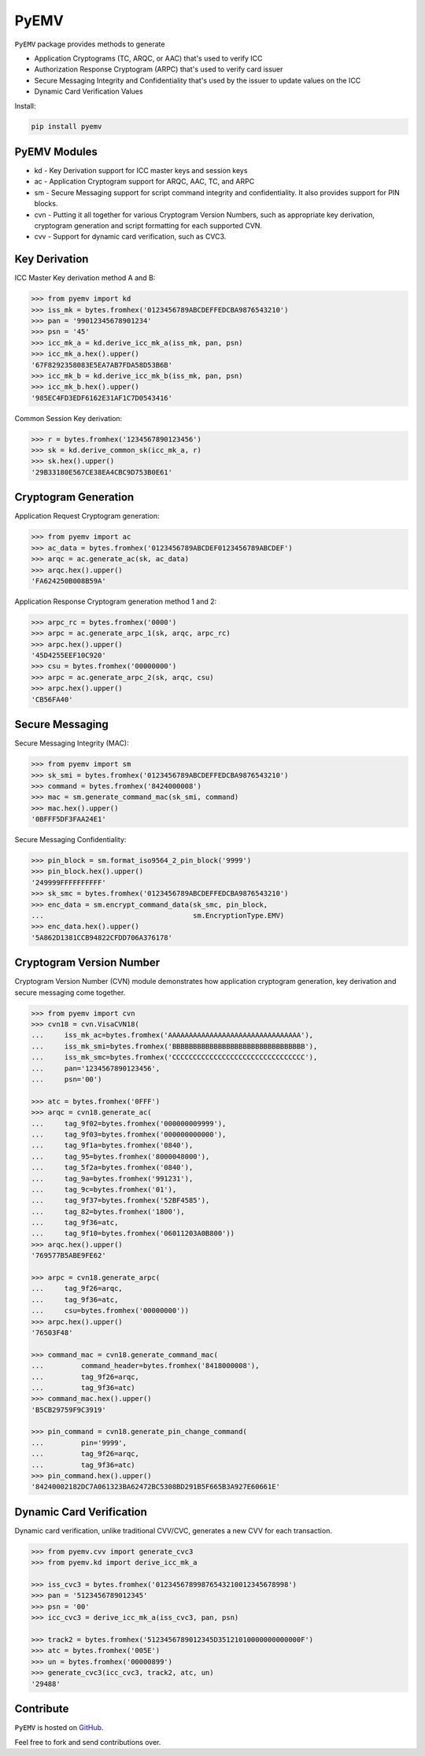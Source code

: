 PyEMV
=====

|pypi| |coverage|

``PyEMV`` package provides methods to generate

- Application Cryptograms (TC, ARQC, or AAC) that's used to verify ICC
- Authorization Response Cryptogram (ARPC) that's used to verify card issuer
- Secure Messaging Integrity and Confidentiality that's used by the issuer to update values on the ICC
- Dynamic Card Verification Values

Install:

.. code-block::

    pip install pyemv

PyEMV Modules
-------------
- kd - Key Derivation support for ICC master keys and session keys
- ac - Application Cryptogram support for ARQC, AAC, TC, and
  ARPC
- sm - Secure Messaging support for script command integrity
  and confidentiality. It also provides support for PIN blocks.
- cvn - Putting it all together for various Cryptogram Version Numbers,
  such as appropriate key derivation, cryptogram generation and script formatting
  for each supported CVN.
- cvv - Support for dynamic card verification, such as CVC3.

Key Derivation
--------------

ICC Master Key derivation method A and B:

.. code-block:: python

    >>> from pyemv import kd
    >>> iss_mk = bytes.fromhex('0123456789ABCDEFFEDCBA9876543210')
    >>> pan = '99012345678901234'
    >>> psn = '45'
    >>> icc_mk_a = kd.derive_icc_mk_a(iss_mk, pan, psn)
    >>> icc_mk_a.hex().upper()
    '67F8292358083E5EA7AB7FDA58D53B6B'
    >>> icc_mk_b = kd.derive_icc_mk_b(iss_mk, pan, psn)
    >>> icc_mk_b.hex().upper()
    '985EC4FD3EDF6162E31AF1C7D0543416'

Common Session Key derivation:

.. code-block:: python

    >>> r = bytes.fromhex('1234567890123456')
    >>> sk = kd.derive_common_sk(icc_mk_a, r)
    >>> sk.hex().upper()
    '29B33180E567CE38EA4CBC9D753B0E61'

Cryptogram Generation
---------------------

Application Request Cryptogram generation:

.. code-block:: python

    >>> from pyemv import ac
    >>> ac_data = bytes.fromhex('0123456789ABCDEF0123456789ABCDEF')
    >>> arqc = ac.generate_ac(sk, ac_data)
    >>> arqc.hex().upper()
    'FA624250B008B59A'

Application Response Cryptogram generation method 1 and 2:

.. code-block:: python

    >>> arpc_rc = bytes.fromhex('0000')
    >>> arpc = ac.generate_arpc_1(sk, arqc, arpc_rc)
    >>> arpc.hex().upper()
    '45D4255EEF10C920'
    >>> csu = bytes.fromhex('00000000')
    >>> arpc = ac.generate_arpc_2(sk, arqc, csu)
    >>> arpc.hex().upper()
    'CB56FA40'

Secure Messaging
----------------

Secure Messaging Integrity (MAC):

.. code-block:: python

    >>> from pyemv import sm
    >>> sk_smi = bytes.fromhex('0123456789ABCDEFFEDCBA9876543210')
    >>> command = bytes.fromhex('8424000008')
    >>> mac = sm.generate_command_mac(sk_smi, command)
    >>> mac.hex().upper()
    '0BFFF5DF3FAA24E1'

Secure Messaging Confidentiality:

.. code-block:: python

    >>> pin_block = sm.format_iso9564_2_pin_block('9999')
    >>> pin_block.hex().upper()
    '249999FFFFFFFFFF'
    >>> sk_smc = bytes.fromhex('0123456789ABCDEFFEDCBA9876543210')
    >>> enc_data = sm.encrypt_command_data(sk_smc, pin_block,
    ...                                    sm.EncryptionType.EMV)
    >>> enc_data.hex().upper()
    '5A862D1381CCB94822CFDD706A376178'

Cryptogram Version Number
-------------------------

Cryptogram Version Number (CVN) module demonstrates how
application cryptogram generation, key derivation and secure messaging
come together.

.. code-block:: python

    >>> from pyemv import cvn
    >>> cvn18 = cvn.VisaCVN18(
    ...     iss_mk_ac=bytes.fromhex('AAAAAAAAAAAAAAAAAAAAAAAAAAAAAAAA'),
    ...     iss_mk_smi=bytes.fromhex('BBBBBBBBBBBBBBBBBBBBBBBBBBBBBBBB'),
    ...     iss_mk_smc=bytes.fromhex('CCCCCCCCCCCCCCCCCCCCCCCCCCCCCCCC'),
    ...     pan='1234567890123456',
    ...     psn='00')

    >>> atc = bytes.fromhex('0FFF')
    >>> arqc = cvn18.generate_ac(
    ...     tag_9f02=bytes.fromhex('000000009999'),
    ...     tag_9f03=bytes.fromhex('000000000000'),
    ...     tag_9f1a=bytes.fromhex('0840'),
    ...     tag_95=bytes.fromhex('8000048000'),
    ...     tag_5f2a=bytes.fromhex('0840'),
    ...     tag_9a=bytes.fromhex('991231'),
    ...     tag_9c=bytes.fromhex('01'),
    ...     tag_9f37=bytes.fromhex('52BF4585'),
    ...     tag_82=bytes.fromhex('1800'),
    ...     tag_9f36=atc,
    ...     tag_9f10=bytes.fromhex('06011203A0B800'))
    >>> arqc.hex().upper()
    '769577B5ABE9FE62'

    >>> arpc = cvn18.generate_arpc(
    ...     tag_9f26=arqc,
    ...     tag_9f36=atc,
    ...     csu=bytes.fromhex('00000000'))
    >>> arpc.hex().upper()
    '76503F48'

    >>> command_mac = cvn18.generate_command_mac(
    ...         command_header=bytes.fromhex('8418000008'),
    ...         tag_9f26=arqc,
    ...         tag_9f36=atc)
    >>> command_mac.hex().upper()
    'B5CB29759F9C3919'

    >>> pin_command = cvn18.generate_pin_change_command(
    ...         pin='9999',
    ...         tag_9f26=arqc,
    ...         tag_9f36=atc)
    >>> pin_command.hex().upper()
    '84240002182DC7A061323BA62472BC5308BD291B5F665B3A927E60661E'

Dynamic Card Verification
-------------------------

Dynamic card verification, unlike traditional CVV/CVC,
generates a new CVV for each transaction.

.. code-block:: python

    >>> from pyemv.cvv import generate_cvc3
    >>> from pyemv.kd import derive_icc_mk_a

    >>> iss_cvc3 = bytes.fromhex('01234567899876543210012345678998')
    >>> pan = '5123456789012345'
    >>> psn = '00'
    >>> icc_cvc3 = derive_icc_mk_a(iss_cvc3, pan, psn)

    >>> track2 = bytes.fromhex('5123456789012345D35121010000000000000F')
    >>> atc = bytes.fromhex('005E')
    >>> un = bytes.fromhex('00000899')
    >>> generate_cvc3(icc_cvc3, track2, atc, un)
    '29488'

Contribute
----------

``PyEMV`` is hosted on `GitHub <https://github.com/knovichikhin/pyemv>`_.

Feel free to fork and send contributions over.

.. |pypi| image:: https://img.shields.io/pypi/v/pyemv.svg
    :alt: PyPI
    :target:  https://pypi.org/project/pyemv/

.. |coverage| image:: https://codecov.io/gh/knovichikhin/pyemv/branch/master/graph/badge.svg
    :alt: Test coverage
    :target: https://codecov.io/gh/knovichikhin/pyemv
